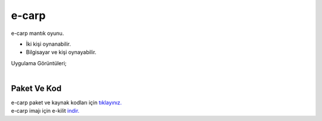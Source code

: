 e-carp
======

e-carp mantık oyunu.

* İki kişi oynanabilir.
* Bilgisayar ve kişi oynayabilir.  

| Uygulama Görüntüleri;

.. image:: /_static/images/1-uygulama-e-carp.png
  	:width: 600
  		
|  

.. image:: /_static/images/2-uygulama-e-carp.png
  	:width: 600
  		


Paket Ve Kod
++++++++++++

| e-carp paket ve kaynak kodları için `tıklayınız. <https://github.com/bayramkarahan/e-carp>`_
| e-carp imajı için e-kilit `indir. <https://github.com/bayramkarahan/e-carp/raw/master/e-carp_1.0.0_amd64.deb>`_

.. raw:: pdf

   PageBreak
